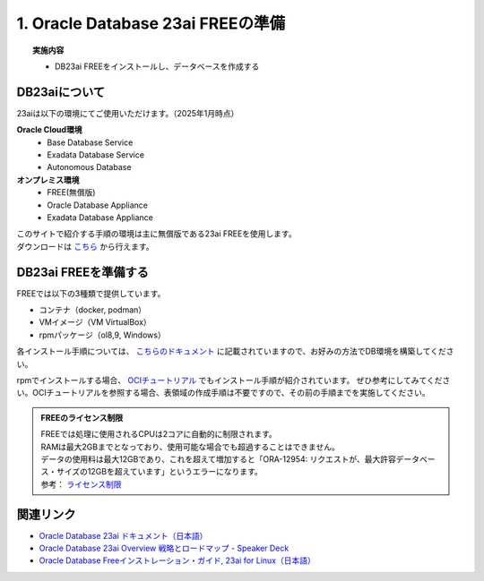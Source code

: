 ##########################################
1. Oracle Database 23ai FREEの準備
##########################################

.. topic:: 実施内容

    + DB23ai FREEをインストールし、データベースを作成する


******************************
DB23aiについて
******************************

23aiは以下の環境にてご使用いただけます。（2025年1月時点）

**Oracle Cloud環境**
    + Base Database Service
    + Exadata Database Service
    + Autonomous Database
**オンプレミス環境**
    + FREE(無償版) 
    + Oracle Database Appliance
    + Exadata Database Appliance

| このサイトで紹介する手順の環境は主に無償版である23ai FREEを使用します。
| ダウンロードは `こちら <https://www.oracle.com/jp/database/free/get-started/>`__ から行えます。  


******************************
DB23ai FREEを準備する
******************************

FREEでは以下の3種類で提供しています。

+ コンテナ（docker, podman）
+ VMイメージ（VM VirtualBox）
+ rpmパッケージ（ol8,9, Windows）

各インストール手順については、 `こちらのドキュメント <https://docs.oracle.com/cd/G11854_01/xeinl/index.html>`__ に記載されていますので、お好みの方法でDB環境を構築してください。

rpmでインストールする場合、 `OCIチュートリアル <https://oracle-japan.github.io/ocitutorials/ai-vector-search/ai-vector102-23aifree-install>`__ でもインストール手順が紹介されています。  
ぜひ参考にしてみてください。OCIチュートリアルを参照する場合、表領域の作成手順は不要ですので、その前の手順までを実施してください。


.. admonition:: FREEのライセンス制限

    | FREEでは処理に使用されるCPUは2コアに自動的に制限されます。
    | RAMは最大2GBまでとなっており、使用可能な場合でも超過することはできません。
    | データの使用料は最大12GBであり、これを超えて増加すると「ORA-12954: リクエストが、最大許容データベース・サイズの12GBを超えています」というエラーになります。
    | 参考： `ライセンス制限 <https://docs.oracle.com/cd/G11854_01/xeinl/licensing-restrictions.html#GUID-A3BF7927-EC58-40FC-96B6-1A5E135D19BA>`__


******************************
関連リンク
******************************
+ `Oracle Database 23ai ドキュメント（日本語） <https://docs.oracle.com/cd/G11854_01/books.html>`__
+ `Oracle Database 23ai Overview 戦略とロードマップ - Speaker Deck <https://speakerdeck.com/oracle4engineer/oracle-database-23ai-overview>`__
+ `Oracle Database Freeインストレーション・ガイド, 23ai for Linux（日本語） <https://docs.oracle.com/cd/G11854_01/xeinl/index.html>`__